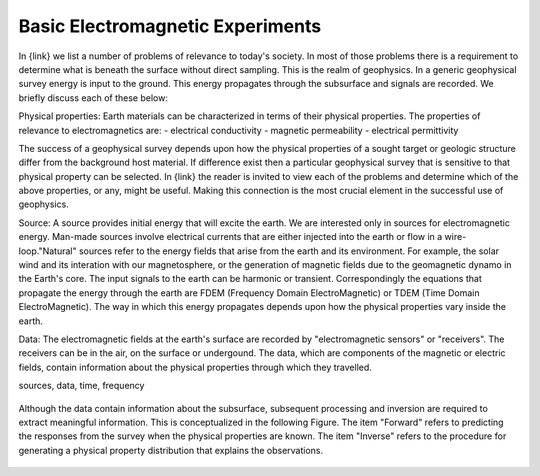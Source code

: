.. _introduction_basic_electromagnetic_experiments:

Basic Electromagnetic Experiments
=================================

.. todo:: write this page
In {link} we list a number of problems of relevance to today's society. In most of those problems there is a requirement to determine what is beneath the surface without direct sampling. This is the realm of geophysics. In a generic geophysical survey energy is input to the ground. This energy propagates through the subsurface and signals are recorded. We briefly discuss each of these below:

Physical properties: Earth materials can be characterized in terms of their physical properties. The properties of relevance to electromagnetics are:
- electrical conductivity
- magnetic permeability
- electrical permittivity

The success of a geophysical survey depends upon how the physical properties of a sought target or geologic structure differ from the background host material. If difference exist then a particular geophysical survey that is sensitive to that physical property can be selected. In {link} the reader is invited to view each of the problems and determine which of the above properties, or any, might be useful. Making this connection is the most crucial element in the successful use of geophysics. 


Source: A source  provides initial energy that will excite the earth. We are interested only in sources for electromagnetic energy. Man-made sources involve electrical currents that are either injected into the earth or flow in a wire-loop."Natural" sources refer to the energy fields that arise from the earth and its environment. For example, the solar wind and its interation with our magnetosphere, or the generation of magnetic fields due to the geomagnetic dynamo in the Earth's core. 
The input signals to the earth can be harmonic or transient. Correspondingly the equations that propagate the energy through the earth are FDEM (Frequency Domain ElectroMagnetic) or TDEM (Time Domain ElectroMagnetic). The way in which this energy propagates depends upon how the physical properties vary inside the earth.

Data: The electromagnetic fields at the earth's surface are recorded by "electromagnetic sensors" or "receivers". The receivers can be in the air, on the surface or undergound. The data, which are components of the magnetic or electric fields, contain information about the physical properties through which they travelled. 



sources, data, time, frequency

 .. figure:: images/geophysics.png
    :scale: 40%
    :name: basic_geophysics

Although the data contain information about the subsurface, subsequent processing and inversion are required to extract meaningful information. This is conceptualized in the following Figure. The item "Forward" refers to predicting the responses from the survey when the physical properties are known. The item "Inverse" refers to the procedure for generating a physical property distribution that explains the observations. 


 .. figure:: images/inversionclouds.png
    :scale: 40%
    :name: basic_inversion

